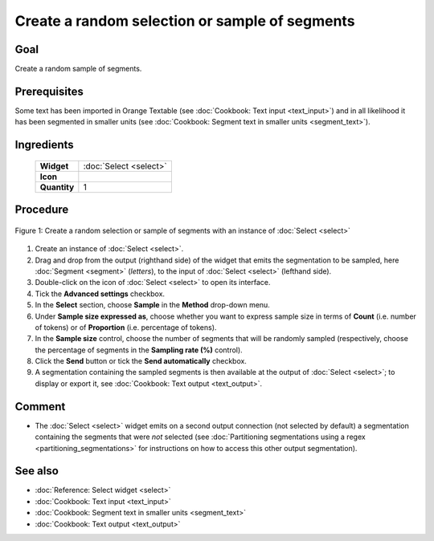 Create a random selection or sample of segments
===================================================

Goal
--------

Create a random sample of segments.

Prerequisites
-----------------

Some text has been imported in Orange Textable (see :doc:`Cookbook: Text input <text_input>`) and in all likelihood it has been segmented in smaller units (see :doc:`Cookbook: Segment text in smaller units <segment_text>`).

Ingredients
---------------

  ==============  ==============
   **Widget**      :doc:`Select <select>` 
   **Icon**        |select_icon|  
   **Quantity**    1               
  ==============  ==============

.. |select_icon| image:: figures/Select_36.png

Procedure
-------------

.. _create_random_selection_sample_of_segments_fig1:

.. figure:: figures/random_sample_Sample_mode.png
   :align: center
   :alt: Create a random selection or sample of segments with an instance of 
         Select

   Figure 1: Create a random selection or sample of segments with an instance
   of :doc:`Select <select>`

1. Create an instance of :doc:`Select <select>`.

2. Drag and drop from the output (righthand side) of the widget that emits the segmentation to be sampled, here :doc:`Segment <segment>` (*letters*), to the input of :doc:`Select <select>` (lefthand side).

3. Double-click on the icon of :doc:`Select <select>` to open its interface.

4. Tick the **Advanced settings** checkbox.

5. In the **Select** section, choose **Sample** in the **Method** drop-down menu.

6. Under **Sample size expressed as**, choose whether you want to express sample size in terms of **Count** (i.e. number of tokens) or of **Proportion** (i.e. percentage of tokens).

7. In the **Sample size** control, choose the number of segments that will be randomly sampled (respectively, choose the percentage of segments in the **Sampling rate (%)** control).

8. Click the **Send** button or tick the **Send automatically** checkbox.

9. A segmentation containing the sampled segments is then available at the output of :doc:`Select <select>`; to display or export it, see :doc:`Cookbook: Text output <text_output>`.

Comment
-----------

- The :doc:`Select <select>` widget emits on a second output connection (not selected by default) a segmentation containing the segments that were *not* selected (see :doc:`Partitioning segmentations using a regex <partitioning_segmentations>` for instructions on how to access this other output segmentation).

See also
------------

- :doc:`Reference: Select widget <select>`
- :doc:`Cookbook: Text input <text_input>`
- :doc:`Cookbook: Segment text in smaller units <segment_text>`
- :doc:`Cookbook: Text output <text_output>`